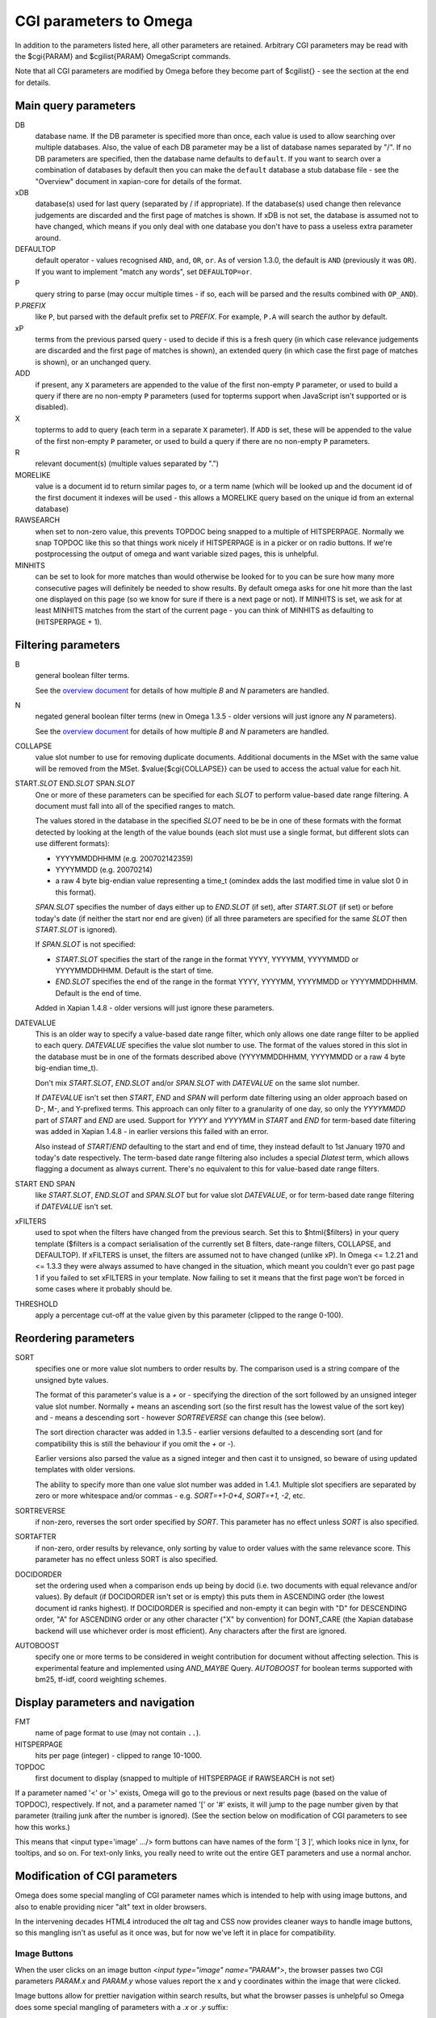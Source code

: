 CGI parameters to Omega
=======================

In addition to the parameters listed here, all other parameters are
retained. Arbitrary CGI parameters may be read with the $cgi{PARAM}
and $cgilist{PARAM} OmegaScript commands.

Note that all CGI parameters are modified by Omega before they become
part of $cgilist{} - see the section at the end for details.

Main query parameters
---------------------

DB
	database name.  If the DB parameter is specified more than once, each
        value is used to allow searching over multiple databases.  Also, the
        value of each DB parameter may be a list of database names separated by
        "/".  If no DB parameters are specified, then the database name
        defaults to ``default``.  If you want to search over a combination
        of databases by default then you can make the ``default`` database a
        stub database file - see the "Overview" document in xapian-core for
        details of the format.

xDB
	database(s) used for last query (separated by / if appropriate).
	If the database(s) used change then relevance judgements are
	discarded and the first page of matches is shown.  If xDB is not set,
	the database is assumed not to have changed, which means if you only
	deal with one database you don't have to pass a useless extra parameter
	around.

DEFAULTOP
	default operator - values recognised ``AND``, ``and``, ``OR``, ``or``.
	As of version 1.3.0, the default is ``AND`` (previously it was ``OR``).
	If you want to implement "match any words", set ``DEFAULTOP=or``.

P
	query string to parse (may occur multiple times - if so, each will be
	parsed and the results combined with ``OP_AND``).

P.\ *PREFIX*
	like ``P``, but parsed with the default prefix set to *PREFIX*.  For
	example, ``P.A`` will search the author by default.

xP
	terms from the previous parsed query - used to decide if
	this is a fresh query (in which case relevance judgements are
	discarded and the first page of matches is shown), an extended query
	(in which case the first page of matches is shown), or an unchanged
	query.

ADD
	if present, any ``X`` parameters are appended to the value of the first
	non-empty ``P`` parameter, or used to build a query if there are no
	non-empty ``P`` parameters (used for topterms support when JavaScript
	isn't supported or is disabled).

X
	topterms to add to query (each term in a separate ``X`` parameter).  If
	``ADD`` is set, these will be appended to the value of the first
	non-empty ``P`` parameter, or used to build a query if there are no
	non-empty ``P`` parameters.

R
	relevant document(s) (multiple values separated by ".")

MORELIKE
	value is a document id to return similar pages to, or a term name
	(which will be looked up and the document id of the first document it
	indexes will be used - this allows a MORELIKE query based on the
	unique id from an external database)

RAWSEARCH
	when set to non-zero value, this prevents TOPDOC being snapped to a
	multiple of HITSPERPAGE.  Normally we snap TOPDOC like this so that
	things work nicely if HITSPERPAGE is in a picker or on radio buttons.
	If we're postprocessing the output of omega and want variable sized
	pages, this is unhelpful.

MINHITS
	can be set to look for more matches than would otherwise be looked for
	to you can be sure how many more consecutive pages will definitely be
	needed to show results.  By default omega asks for one hit more than
	the last one displayed on this page (so we know for sure if there is a
	next page or not).  If MINHITS is set, we ask for at least MINHITS
	matches from the start of the current page - you can think of MINHITS
	as defaulting to (HITSPERPAGE + 1).

Filtering parameters
--------------------

B
        general boolean filter terms.

        See the `overview document <overview.html>`_ for details of how
        multiple `B` and `N` parameters are handled.

N
        negated general boolean filter terms (new in Omega 1.3.5 - older
        versions will just ignore any `N` parameters).

        See the `overview document <overview.html>`_ for details of how
        multiple `B` and `N` parameters are handled.

COLLAPSE
	value slot number to use for removing duplicate documents.
	Additional documents in the MSet with the same value will be
	removed from the MSet. $value{$cgi{COLLAPSE}} can be used to
	access the actual value for each hit.


START.\ *SLOT* END.\ *SLOT* SPAN.\ *SLOT*
        One or more of these parameters can be specified for each *SLOT* to
        perform value-based date range filtering.  A document must fall into
        all of the specified ranges to match.

        The values stored in the database in the specified *SLOT* need to be
        be in one of these formats with the format detected by looking at
        the length of the value bounds (each slot must use a single format,
        but different slots can use different formats):

        * YYYYMMDDHHMM (e.g. 200702142359)
        * YYYYMMDD (e.g. 20070214)
        * a raw 4 byte big-endian value representing a time_t (omindex adds
          the last modified time in value slot 0 in this format).

        `SPAN.`\ *SLOT* specifies the number of days either up to
        `END.`\ *SLOT* (if set), after `START.`\ *SLOT* (if set) or before
        today's date (if neither the start nor end are given) (if all three
        parameters are specified for the same *SLOT* then `START.`\ *SLOT*
        is ignored).

        If `SPAN.`\ *SLOT* is not specified:

        * `START.`\ *SLOT* specifies the start of the range in the
          format YYYY, YYYYMM, YYYYMMDD or YYYYMMDDHHMM.  Default is the start
          of time.
        * `END.`\ *SLOT* specifies the end of the range in the
          format YYYY, YYYYMM, YYYYMMDD or YYYYMMDDHHMM.  Default is the end of
          time.

        Added in Xapian 1.4.8 - older versions will just ignore these
        parameters.

DATEVALUE
        This is an older way to specify a value-based date range filter, which
        only allows one date range filter to be applied to each query.
        `DATEVALUE` specifies the value slot number to use.  The format of
        the values stored in this slot in the database must be in one of the
        formats described above (YYYYMMDDHHMM, YYYYMMDD or a raw 4 byte
        big-endian time_t).

        Don't mix `START.`\ *SLOT*, `END.`\ *SLOT* and/or `SPAN.`\ *SLOT* with
        `DATEVALUE` on the same slot number.

        If `DATEVALUE` isn't set then `START`, `END` and `SPAN` will perform
        date filtering using an older approach based on D-, M-, and Y-prefixed
        terms.  This approach can only filter to a granularity of one day, so
        only the `YYYYMMDD` part of `START` and `END` are used.  Support for
        `YYYY` and `YYYYMM` in `START` and `END` for term-based date filtering
        was added in Xapian 1.4.8 - in earlier versions this failed with an
        error.

        Also instead of `START`/`END` defaulting to the start and end of time,
        they instead default to 1st January 1970 and today's date respectively.
        The term-based date range filtering also includes a special `Dlatest`
        term, which allows flagging a document as always current.  There's no
        equivalent to this for value-based date range filters.

START END SPAN
        like `START.`\ *SLOT*, `END.`\ *SLOT* and `SPAN.`\ *SLOT* but for value
        slot `DATEVALUE`, or for term-based date range filtering if `DATEVALUE`
        isn't set.

xFILTERS
	used to spot when the filters have changed from the previous search.
	Set this to $html{$filters} in your query template ($filters is a
	compact serialisation of the currently set B filters, date-range
	filters, COLLAPSE, and DEFAULTOP).  If xFILTERS is unset, the filters
	are assumed not to have changed (unlike xP).  In Omega <= 1.2.21 and <=
	1.3.3 they were always assumed to have changed in the situation, which
	meant you couldn't ever go past page 1 if you failed to set xFILTERS
	in your template.  Now failing to set it means that the first page
	won't be forced in some cases where it probably should be.

THRESHOLD
	apply a percentage cut-off at the value given by this parameter
	(clipped to the range 0-100).

Reordering parameters
---------------------

SORT
	specifies one or more value slot numbers to order results by.  The
	comparison used is a string compare of the unsigned byte values.

	The format of this parameter's value is a `+` or `-` specifying the
	direction of the sort followed by an unsigned integer value slot
	number.  Normally `+` means an ascending sort (so the first result has
	the lowest value of the sort key) and `-` means a descending sort -
	however `SORTREVERSE` can change this (see below).

	The sort direction character was added in 1.3.5 - earlier versions
	defaulted to a descending sort (and for compatibility this is still
	the behaviour if you omit the `+` or `-`).

	Earlier versions also parsed the value as a signed integer and then
	cast it to unsigned, so beware of using updated templates with older
	versions.

	The ability to specify more than one value slot number was added
	in 1.4.1.  Multiple slot specifiers are separated by zero or more
	whitespace and/or commas - e.g. `SORT=+1-0+4`, `SORT=+1, -2`, etc.

SORTREVERSE
	if non-zero, reverses the sort order specified by `SORT`.  This
	parameter has no effect unless `SORT` is also specified.

SORTAFTER
	if non-zero, order results by relevance, only sorting by value to
	order values with the same relevance score.  This parameter has no
	effect unless SORT is also specified.

DOCIDORDER
	set the ordering used when a comparison ends up being by docid (i.e.
	two documents with equal relevance and/or values).  By default (if
	DOCIDORDER isn't set or is empty) this puts them in ASCENDING order
	(the lowest document id ranks highest).  If DOCIDORDER is specified
	and non-empty it can begin with "D" for DESCENDING order, "A" for
	ASCENDING order or any other character ("X" by convention) for
	DONT_CARE (the Xapian database backend will use whichever order is most
	efficient).  Any characters after the first are ignored.

AUTOBOOST
        specify one or more terms to be considered in weight contribution for
        document without affecting selection.
        This is experimental feature and implemented using `AND_MAYBE` Query.
        `AUTOBOOST` for boolean terms supported with bm25, tf-idf, coord
        weighting schemes.

Display parameters and navigation
---------------------------------

FMT
	name of page format to use (may not contain ``..``).

HITSPERPAGE
	hits per page (integer) - clipped to range 10-1000.

TOPDOC
	first document to display (snapped to multiple of HITSPERPAGE
	if RAWSEARCH is not set)

If a parameter named '<' or '>' exists, Omega will go to the previous
or next results page (based on the value of TOPDOC), respectively. If
not, and a parameter named '[' or '#' exists, it will jump to the page
number given by that parameter (trailing junk after the number is
ignored). (See the section below on modification of CGI parameters to
see how this works.)

This means that <input type='image' .../> form buttons can have names
of the form '[ 3 ]', which looks nice in lynx, for tooltips, and so
on. For text-only links, you really need to write out the entire GET
parameters and use a normal anchor.

Modification of CGI parameters
------------------------------

Omega does some special mangling of CGI parameter names which is intended
to help with using image buttons, and also to enable providing nicer "alt" text
in older browsers.

In the intervening decades HTML4 introduced the `alt` tag and CSS now provides
cleaner ways to handle image buttons, so this mangling isn't as useful as it
once was, but for now we've left it in place for compatibility.

Image Buttons
~~~~~~~~~~~~~

When the user clicks on an image button `<input type="image" name="PARAM">`,
the browser passes two CGI parameters `PARAM.x` and `PARAM.y` whose values
report the x and y coordinates within the image that were clicked.

Image buttons allow for prettier navigation within search results, but what
the browser passes is unhelpful so Omega does some special mangling of
parameters with a `.x` or `.y` suffix:

 * `PARAM.y` is silently dropped
 * `PARAM.x` is truncated to `PARAM`

Then:

 * if the parameter name contains a space or (since 1.4.4) a tab, the value
   becomes everything after the first space/tab and the original value is
   ignored. (e.g.: `[ 2 ].x=NNN` becomes `[=2 ]`).
 * if the parameter name doesn't contain a space or (since 1.4.4) a tab:
    * if the parameter name is entirely numeric, the name becomes `#` and the
      value becomes the parameter name. (e.g.: `2.x=NNN` becomes `#=2`)
    * otherwise, the value is replaced with the parameter name (e.g.:
      `>.x=NNN` becomes `>=>`)

Then general processing (as below) is applied.

General
~~~~~~~

For **ALL** CGI parameters, the name is truncated at the first space or (since
1.4.4) a tab. So `[ page two ]=2` becomes `[=2`.
